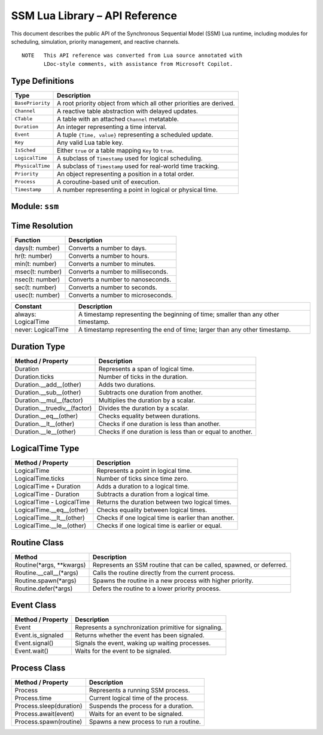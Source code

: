 SSM Lua Library – API Reference
===============================

This document describes the public API of the Synchronous Sequential Model (SSM) Lua runtime,
including modules for scheduling, simulation, priority management, and reactive channels.

::
  
  NOTE   This API reference was converted from Lua source annotated with
         LDoc-style comments, with assistance from Microsoft Copilot.

Type Definitions
----------------

.. list-table::
   :header-rows: 1

   * - Type
     - Description
   * - ``BasePriority``
     - A root priority object from which all other priorities are derived.
   * - ``Channel``
     - A reactive table abstraction with delayed updates.
   * - ``CTable``
     - A table with an attached ``Channel`` metatable.
   * - ``Duration``
     - An integer representing a time interval.
   * - ``Event``
     - A tuple ``{Time, value}`` representing a scheduled update.
   * - ``Key``
     - Any valid Lua table key.
   * - ``IsSched``
     - Either ``true`` or a table mapping ``Key`` to ``true``.
   * - ``LogicalTime``
     - A subclass of ``Timestamp`` used for logical scheduling.
   * - ``PhysicalTime``
     - A subclass of ``Timestamp`` used for real-world time tracking.
   * - ``Priority``
     - An object representing a position in a total order.
   * - ``Process``
     - A coroutine-based unit of execution.
   * - ``Timestamp``
     - A number representing a point in logical or physical time.


Module: ``ssm``
---------------

Time Resolution
---------------
  
===========================  ================================================
Function                     Description
===========================  ================================================
days(t: number)              Converts a number to days.
hr(t: number)                Converts a number to hours.
min(t: number)               Converts a number to minutes.
msec(t: number)              Converts a number to milliseconds.
nsec(t: number)              Converts a number to nanoseconds.
sec(t: number)               Converts a number to seconds.
usec(t: number)              Converts a number to microseconds.
===========================  ================================================

=======================  ====================================================
Constant                 Description
=======================  ====================================================
always: LogicalTime      A timestamp representing the beginning of time; smaller than any other timestamp.
never: LogicalTime       A timestamp representing the end of time; larger than any other timestamp.
=======================  ====================================================

Duration Type
-------------

=============================  ====================================================
Method / Property              Description
=============================  ====================================================
Duration                       Represents a span of logical time.
Duration.ticks                 Number of ticks in the duration.
Duration.__add__(other)        Adds two durations.
Duration.__sub__(other)        Subtracts one duration from another.
Duration.__mul__(factor)       Multiplies the duration by a scalar.
Duration.__truediv__(factor)   Divides the duration by a scalar.
Duration.__eq__(other)         Checks equality between durations.
Duration.__lt__(other)         Checks if one duration is less than another.
Duration.__le__(other)         Checks if one duration is less than or equal to another.
=============================  ====================================================

LogicalTime Type
----------------

=============================  ====================================================
Method / Property              Description
=============================  ====================================================
LogicalTime                    Represents a point in logical time.
LogicalTime.ticks              Number of ticks since time zero.
LogicalTime + Duration         Adds a duration to a logical time.
LogicalTime - Duration         Subtracts a duration from a logical time.
LogicalTime - LogicalTime      Returns the duration between two logical times.
LogicalTime.__eq__(other)      Checks equality between logical times.
LogicalTime.__lt__(other)      Checks if one logical time is earlier than another.
LogicalTime.__le__(other)      Checks if one logical time is earlier or equal.
=============================  ====================================================

Routine Class
-------------

=============================  ====================================================
Method                         Description
=============================  ====================================================
Routine(*args, **kwargs)       Represents an SSM routine that can be called, spawned, or deferred.
Routine.__call__(*args)        Calls the routine directly from the current process.
Routine.spawn(*args)           Spawns the routine in a new process with higher priority.
Routine.defer(*args)           Defers the routine to a lower priority process.
=============================  ====================================================

Event Class
-----------

=============================  ====================================================
Method / Property              Description
=============================  ====================================================
Event                          Represents a synchronization primitive for signaling.
Event.is_signaled              Returns whether the event has been signaled.
Event.signal()                 Signals the event, waking up waiting processes.
Event.wait()                   Waits for the event to be signaled.
=============================  ====================================================

Process Class
-------------
  
=============================  ====================================================
Method / Property              Description
=============================  ====================================================
Process                        Represents a running SSM process.
Process.time                   Current logical time of the process.
Process.sleep(duration)        Suspends the process for a duration.
Process.await(event)           Waits for an event to be signaled.
Process.spawn(routine)         Spawns a new process to run a routine.
=============================  ====================================================

